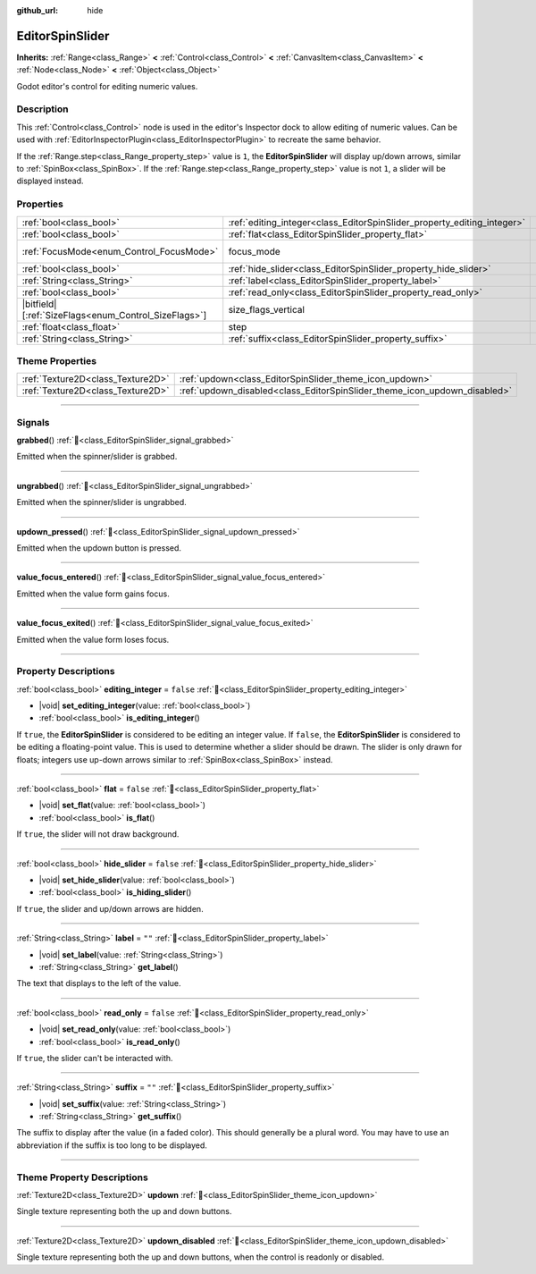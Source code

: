 :github_url: hide

.. DO NOT EDIT THIS FILE!!!
.. Generated automatically from Godot engine sources.
.. Generator: https://github.com/godotengine/godot/tree/master/doc/tools/make_rst.py.
.. XML source: https://github.com/godotengine/godot/tree/master/doc/classes/EditorSpinSlider.xml.

.. _class_EditorSpinSlider:

EditorSpinSlider
================

**Inherits:** :ref:`Range<class_Range>` **<** :ref:`Control<class_Control>` **<** :ref:`CanvasItem<class_CanvasItem>` **<** :ref:`Node<class_Node>` **<** :ref:`Object<class_Object>`

Godot editor's control for editing numeric values.

.. rst-class:: classref-introduction-group

Description
-----------

This :ref:`Control<class_Control>` node is used in the editor's Inspector dock to allow editing of numeric values. Can be used with :ref:`EditorInspectorPlugin<class_EditorInspectorPlugin>` to recreate the same behavior.

If the :ref:`Range.step<class_Range_property_step>` value is ``1``, the **EditorSpinSlider** will display up/down arrows, similar to :ref:`SpinBox<class_SpinBox>`. If the :ref:`Range.step<class_Range_property_step>` value is not ``1``, a slider will be displayed instead.

.. rst-class:: classref-reftable-group

Properties
----------

.. table::
   :widths: auto

   +--------------------------------------------------------+-------------------------------------------------------------------------+------------------------------------------------------------------------------+
   | :ref:`bool<class_bool>`                                | :ref:`editing_integer<class_EditorSpinSlider_property_editing_integer>` | ``false``                                                                    |
   +--------------------------------------------------------+-------------------------------------------------------------------------+------------------------------------------------------------------------------+
   | :ref:`bool<class_bool>`                                | :ref:`flat<class_EditorSpinSlider_property_flat>`                       | ``false``                                                                    |
   +--------------------------------------------------------+-------------------------------------------------------------------------+------------------------------------------------------------------------------+
   | :ref:`FocusMode<enum_Control_FocusMode>`               | focus_mode                                                              | ``2`` (overrides :ref:`Control<class_Control_property_focus_mode>`)          |
   +--------------------------------------------------------+-------------------------------------------------------------------------+------------------------------------------------------------------------------+
   | :ref:`bool<class_bool>`                                | :ref:`hide_slider<class_EditorSpinSlider_property_hide_slider>`         | ``false``                                                                    |
   +--------------------------------------------------------+-------------------------------------------------------------------------+------------------------------------------------------------------------------+
   | :ref:`String<class_String>`                            | :ref:`label<class_EditorSpinSlider_property_label>`                     | ``""``                                                                       |
   +--------------------------------------------------------+-------------------------------------------------------------------------+------------------------------------------------------------------------------+
   | :ref:`bool<class_bool>`                                | :ref:`read_only<class_EditorSpinSlider_property_read_only>`             | ``false``                                                                    |
   +--------------------------------------------------------+-------------------------------------------------------------------------+------------------------------------------------------------------------------+
   | |bitfield|\[:ref:`SizeFlags<enum_Control_SizeFlags>`\] | size_flags_vertical                                                     | ``1`` (overrides :ref:`Control<class_Control_property_size_flags_vertical>`) |
   +--------------------------------------------------------+-------------------------------------------------------------------------+------------------------------------------------------------------------------+
   | :ref:`float<class_float>`                              | step                                                                    | ``1.0`` (overrides :ref:`Range<class_Range_property_step>`)                  |
   +--------------------------------------------------------+-------------------------------------------------------------------------+------------------------------------------------------------------------------+
   | :ref:`String<class_String>`                            | :ref:`suffix<class_EditorSpinSlider_property_suffix>`                   | ``""``                                                                       |
   +--------------------------------------------------------+-------------------------------------------------------------------------+------------------------------------------------------------------------------+

.. rst-class:: classref-reftable-group

Theme Properties
----------------

.. table::
   :widths: auto

   +-----------------------------------+---------------------------------------------------------------------------+
   | :ref:`Texture2D<class_Texture2D>` | :ref:`updown<class_EditorSpinSlider_theme_icon_updown>`                   |
   +-----------------------------------+---------------------------------------------------------------------------+
   | :ref:`Texture2D<class_Texture2D>` | :ref:`updown_disabled<class_EditorSpinSlider_theme_icon_updown_disabled>` |
   +-----------------------------------+---------------------------------------------------------------------------+

.. rst-class:: classref-section-separator

----

.. rst-class:: classref-descriptions-group

Signals
-------

.. _class_EditorSpinSlider_signal_grabbed:

.. rst-class:: classref-signal

**grabbed**\ (\ ) :ref:`🔗<class_EditorSpinSlider_signal_grabbed>`

Emitted when the spinner/slider is grabbed.

.. rst-class:: classref-item-separator

----

.. _class_EditorSpinSlider_signal_ungrabbed:

.. rst-class:: classref-signal

**ungrabbed**\ (\ ) :ref:`🔗<class_EditorSpinSlider_signal_ungrabbed>`

Emitted when the spinner/slider is ungrabbed.

.. rst-class:: classref-item-separator

----

.. _class_EditorSpinSlider_signal_updown_pressed:

.. rst-class:: classref-signal

**updown_pressed**\ (\ ) :ref:`🔗<class_EditorSpinSlider_signal_updown_pressed>`

Emitted when the updown button is pressed.

.. rst-class:: classref-item-separator

----

.. _class_EditorSpinSlider_signal_value_focus_entered:

.. rst-class:: classref-signal

**value_focus_entered**\ (\ ) :ref:`🔗<class_EditorSpinSlider_signal_value_focus_entered>`

Emitted when the value form gains focus.

.. rst-class:: classref-item-separator

----

.. _class_EditorSpinSlider_signal_value_focus_exited:

.. rst-class:: classref-signal

**value_focus_exited**\ (\ ) :ref:`🔗<class_EditorSpinSlider_signal_value_focus_exited>`

Emitted when the value form loses focus.

.. rst-class:: classref-section-separator

----

.. rst-class:: classref-descriptions-group

Property Descriptions
---------------------

.. _class_EditorSpinSlider_property_editing_integer:

.. rst-class:: classref-property

:ref:`bool<class_bool>` **editing_integer** = ``false`` :ref:`🔗<class_EditorSpinSlider_property_editing_integer>`

.. rst-class:: classref-property-setget

- |void| **set_editing_integer**\ (\ value\: :ref:`bool<class_bool>`\ )
- :ref:`bool<class_bool>` **is_editing_integer**\ (\ )

If ``true``, the **EditorSpinSlider** is considered to be editing an integer value. If ``false``, the **EditorSpinSlider** is considered to be editing a floating-point value. This is used to determine whether a slider should be drawn. The slider is only drawn for floats; integers use up-down arrows similar to :ref:`SpinBox<class_SpinBox>` instead.

.. rst-class:: classref-item-separator

----

.. _class_EditorSpinSlider_property_flat:

.. rst-class:: classref-property

:ref:`bool<class_bool>` **flat** = ``false`` :ref:`🔗<class_EditorSpinSlider_property_flat>`

.. rst-class:: classref-property-setget

- |void| **set_flat**\ (\ value\: :ref:`bool<class_bool>`\ )
- :ref:`bool<class_bool>` **is_flat**\ (\ )

If ``true``, the slider will not draw background.

.. rst-class:: classref-item-separator

----

.. _class_EditorSpinSlider_property_hide_slider:

.. rst-class:: classref-property

:ref:`bool<class_bool>` **hide_slider** = ``false`` :ref:`🔗<class_EditorSpinSlider_property_hide_slider>`

.. rst-class:: classref-property-setget

- |void| **set_hide_slider**\ (\ value\: :ref:`bool<class_bool>`\ )
- :ref:`bool<class_bool>` **is_hiding_slider**\ (\ )

If ``true``, the slider and up/down arrows are hidden.

.. rst-class:: classref-item-separator

----

.. _class_EditorSpinSlider_property_label:

.. rst-class:: classref-property

:ref:`String<class_String>` **label** = ``""`` :ref:`🔗<class_EditorSpinSlider_property_label>`

.. rst-class:: classref-property-setget

- |void| **set_label**\ (\ value\: :ref:`String<class_String>`\ )
- :ref:`String<class_String>` **get_label**\ (\ )

The text that displays to the left of the value.

.. rst-class:: classref-item-separator

----

.. _class_EditorSpinSlider_property_read_only:

.. rst-class:: classref-property

:ref:`bool<class_bool>` **read_only** = ``false`` :ref:`🔗<class_EditorSpinSlider_property_read_only>`

.. rst-class:: classref-property-setget

- |void| **set_read_only**\ (\ value\: :ref:`bool<class_bool>`\ )
- :ref:`bool<class_bool>` **is_read_only**\ (\ )

If ``true``, the slider can't be interacted with.

.. rst-class:: classref-item-separator

----

.. _class_EditorSpinSlider_property_suffix:

.. rst-class:: classref-property

:ref:`String<class_String>` **suffix** = ``""`` :ref:`🔗<class_EditorSpinSlider_property_suffix>`

.. rst-class:: classref-property-setget

- |void| **set_suffix**\ (\ value\: :ref:`String<class_String>`\ )
- :ref:`String<class_String>` **get_suffix**\ (\ )

The suffix to display after the value (in a faded color). This should generally be a plural word. You may have to use an abbreviation if the suffix is too long to be displayed.

.. rst-class:: classref-section-separator

----

.. rst-class:: classref-descriptions-group

Theme Property Descriptions
---------------------------

.. _class_EditorSpinSlider_theme_icon_updown:

.. rst-class:: classref-themeproperty

:ref:`Texture2D<class_Texture2D>` **updown** :ref:`🔗<class_EditorSpinSlider_theme_icon_updown>`

Single texture representing both the up and down buttons.

.. rst-class:: classref-item-separator

----

.. _class_EditorSpinSlider_theme_icon_updown_disabled:

.. rst-class:: classref-themeproperty

:ref:`Texture2D<class_Texture2D>` **updown_disabled** :ref:`🔗<class_EditorSpinSlider_theme_icon_updown_disabled>`

Single texture representing both the up and down buttons, when the control is readonly or disabled.

.. |virtual| replace:: :abbr:`virtual (This method should typically be overridden by the user to have any effect.)`
.. |const| replace:: :abbr:`const (This method has no side effects. It doesn't modify any of the instance's member variables.)`
.. |vararg| replace:: :abbr:`vararg (This method accepts any number of arguments after the ones described here.)`
.. |constructor| replace:: :abbr:`constructor (This method is used to construct a type.)`
.. |static| replace:: :abbr:`static (This method doesn't need an instance to be called, so it can be called directly using the class name.)`
.. |operator| replace:: :abbr:`operator (This method describes a valid operator to use with this type as left-hand operand.)`
.. |bitfield| replace:: :abbr:`BitField (This value is an integer composed as a bitmask of the following flags.)`
.. |void| replace:: :abbr:`void (No return value.)`
